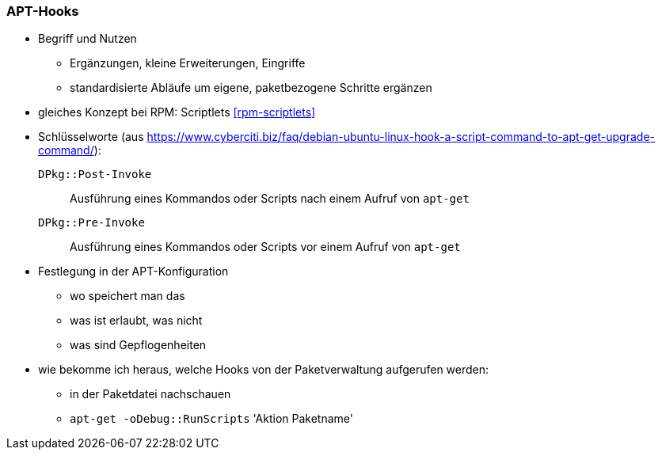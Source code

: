 // Datei: ./praxis/apt-und-aptitude-auf-die-eigenen-beduerfnisse-anpassen/apt-hooks.adoc

// Baustelle: Rohtext

[[apt-hooks]]
=== APT-Hooks ===

// Stichworte für den Index
(((APT-Hooks)))

* Begriff und Nutzen
** Ergänzungen, kleine Erweiterungen, Eingriffe
** standardisierte Abläufe um eigene, paketbezogene Schritte ergänzen

* gleiches Konzept bei RPM: Scriptlets <<rpm-scriptlets>>

* Schlüsselworte (aus https://www.cyberciti.biz/faq/debian-ubuntu-linux-hook-a-script-command-to-apt-get-upgrade-command/):

`DPkg::Post-Invoke` :: Ausführung eines Kommandos oder Scripts nach 
einem Aufruf von `apt-get`

`DPkg::Pre-Invoke` :: Ausführung eines Kommandos oder Scripts vor 
einem Aufruf von `apt-get`

* Festlegung in der APT-Konfiguration
** wo speichert man das
** was ist erlaubt, was nicht
** was sind Gepflogenheiten

* wie bekomme ich heraus, welche Hooks von der Paketverwaltung
aufgerufen werden:
** in der Paketdatei nachschauen
** `apt-get -oDebug::RunScripts` 'Aktion Paketname'

// Datei (Ende): ./praxis/apt-und-aptitude-auf-die-eigenen-beduerfnisse-anpassen/apt-hooks.adoc

